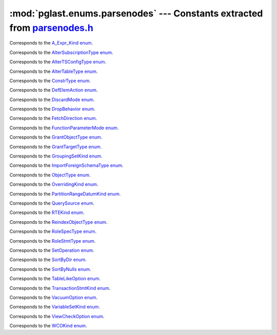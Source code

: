 .. -*- coding: utf-8 -*-
.. :Project:   pglast -- DO NOT EDIT: generated automatically
.. :Author:    Lele Gaifax <lele@metapensiero.it>
.. :License:   GNU General Public License version 3 or later
.. :Copyright: © 2017-2019 Lele Gaifax
..

==============================================================================
 :mod:`pglast.enums.parsenodes` --- Constants extracted from `parsenodes.h`__
==============================================================================

__ https://github.com/lfittl/libpg_query/blob/d710cb0/src/postgres/include/nodes/parsenodes.h

.. module:: pglast.enums.parsenodes
   :synopsis: Constants extracted from parsenodes.h


.. class:: pglast.enums.parsenodes.A_Expr_Kind

   Corresponds to the `A_Expr_Kind enum <https://github.com/lfittl/libpg_query/blob/d710cb0/src/postgres/include/nodes/parsenodes.h#L251>`__.

   .. data:: AEXPR_OP

   .. data:: AEXPR_OP_ANY

   .. data:: AEXPR_OP_ALL

   .. data:: AEXPR_DISTINCT

   .. data:: AEXPR_NOT_DISTINCT

   .. data:: AEXPR_NULLIF

   .. data:: AEXPR_OF

   .. data:: AEXPR_IN

   .. data:: AEXPR_LIKE

   .. data:: AEXPR_ILIKE

   .. data:: AEXPR_SIMILAR

   .. data:: AEXPR_BETWEEN

   .. data:: AEXPR_NOT_BETWEEN

   .. data:: AEXPR_BETWEEN_SYM

   .. data:: AEXPR_NOT_BETWEEN_SYM

   .. data:: AEXPR_PAREN


.. class:: pglast.enums.parsenodes.AlterSubscriptionType

   Corresponds to the `AlterSubscriptionType enum <https://github.com/lfittl/libpg_query/blob/d710cb0/src/postgres/include/nodes/parsenodes.h#L3405>`__.

   .. data:: ALTER_SUBSCRIPTION_OPTIONS

   .. data:: ALTER_SUBSCRIPTION_CONNECTION

   .. data:: ALTER_SUBSCRIPTION_PUBLICATION

   .. data:: ALTER_SUBSCRIPTION_REFRESH

   .. data:: ALTER_SUBSCRIPTION_ENABLED


.. class:: pglast.enums.parsenodes.AlterTSConfigType

   Corresponds to the `AlterTSConfigType enum <https://github.com/lfittl/libpg_query/blob/d710cb0/src/postgres/include/nodes/parsenodes.h#L3346>`__.

   .. data:: ALTER_TSCONFIG_ADD_MAPPING

   .. data:: ALTER_TSCONFIG_ALTER_MAPPING_FOR_TOKEN

   .. data:: ALTER_TSCONFIG_REPLACE_DICT

   .. data:: ALTER_TSCONFIG_REPLACE_DICT_FOR_TOKEN

   .. data:: ALTER_TSCONFIG_DROP_MAPPING


.. class:: pglast.enums.parsenodes.AlterTableType

   Corresponds to the `AlterTableType enum <https://github.com/lfittl/libpg_query/blob/d710cb0/src/postgres/include/nodes/parsenodes.h#L1696>`__.

   .. data:: AT_AddColumn

   .. data:: AT_AddColumnRecurse

   .. data:: AT_AddColumnToView

   .. data:: AT_ColumnDefault

   .. data:: AT_DropNotNull

   .. data:: AT_SetNotNull

   .. data:: AT_SetStatistics

   .. data:: AT_SetOptions

   .. data:: AT_ResetOptions

   .. data:: AT_SetStorage

   .. data:: AT_DropColumn

   .. data:: AT_DropColumnRecurse

   .. data:: AT_AddIndex

   .. data:: AT_ReAddIndex

   .. data:: AT_AddConstraint

   .. data:: AT_AddConstraintRecurse

   .. data:: AT_ReAddConstraint

   .. data:: AT_AlterConstraint

   .. data:: AT_ValidateConstraint

   .. data:: AT_ValidateConstraintRecurse

   .. data:: AT_ProcessedConstraint

   .. data:: AT_AddIndexConstraint

   .. data:: AT_DropConstraint

   .. data:: AT_DropConstraintRecurse

   .. data:: AT_ReAddComment

   .. data:: AT_AlterColumnType

   .. data:: AT_AlterColumnGenericOptions

   .. data:: AT_ChangeOwner

   .. data:: AT_ClusterOn

   .. data:: AT_DropCluster

   .. data:: AT_SetLogged

   .. data:: AT_SetUnLogged

   .. data:: AT_AddOids

   .. data:: AT_AddOidsRecurse

   .. data:: AT_DropOids

   .. data:: AT_SetTableSpace

   .. data:: AT_SetRelOptions

   .. data:: AT_ResetRelOptions

   .. data:: AT_ReplaceRelOptions

   .. data:: AT_EnableTrig

   .. data:: AT_EnableAlwaysTrig

   .. data:: AT_EnableReplicaTrig

   .. data:: AT_DisableTrig

   .. data:: AT_EnableTrigAll

   .. data:: AT_DisableTrigAll

   .. data:: AT_EnableTrigUser

   .. data:: AT_DisableTrigUser

   .. data:: AT_EnableRule

   .. data:: AT_EnableAlwaysRule

   .. data:: AT_EnableReplicaRule

   .. data:: AT_DisableRule

   .. data:: AT_AddInherit

   .. data:: AT_DropInherit

   .. data:: AT_AddOf

   .. data:: AT_DropOf

   .. data:: AT_ReplicaIdentity

   .. data:: AT_EnableRowSecurity

   .. data:: AT_DisableRowSecurity

   .. data:: AT_ForceRowSecurity

   .. data:: AT_NoForceRowSecurity

   .. data:: AT_GenericOptions

   .. data:: AT_AttachPartition

   .. data:: AT_DetachPartition

   .. data:: AT_AddIdentity

   .. data:: AT_SetIdentity

   .. data:: AT_DropIdentity


.. class:: pglast.enums.parsenodes.ConstrType

   Corresponds to the `ConstrType enum <https://github.com/lfittl/libpg_query/blob/d710cb0/src/postgres/include/nodes/parsenodes.h#L2045>`__.

   .. data:: CONSTR_NULL

   .. data:: CONSTR_NOTNULL

   .. data:: CONSTR_DEFAULT

   .. data:: CONSTR_IDENTITY

   .. data:: CONSTR_CHECK

   .. data:: CONSTR_PRIMARY

   .. data:: CONSTR_UNIQUE

   .. data:: CONSTR_EXCLUSION

   .. data:: CONSTR_FOREIGN

   .. data:: CONSTR_ATTR_DEFERRABLE

   .. data:: CONSTR_ATTR_NOT_DEFERRABLE

   .. data:: CONSTR_ATTR_DEFERRED

   .. data:: CONSTR_ATTR_IMMEDIATE


.. class:: pglast.enums.parsenodes.DefElemAction

   Corresponds to the `DefElemAction enum <https://github.com/lfittl/libpg_query/blob/d710cb0/src/postgres/include/nodes/parsenodes.h#L707>`__.

   .. data:: DEFELEM_UNSPEC

   .. data:: DEFELEM_SET

   .. data:: DEFELEM_ADD

   .. data:: DEFELEM_DROP


.. class:: pglast.enums.parsenodes.DiscardMode

   Corresponds to the `DiscardMode enum <https://github.com/lfittl/libpg_query/blob/d710cb0/src/postgres/include/nodes/parsenodes.h#L3170>`__.

   .. data:: DISCARD_ALL

   .. data:: DISCARD_PLANS

   .. data:: DISCARD_SEQUENCES

   .. data:: DISCARD_TEMP


.. class:: pglast.enums.parsenodes.DropBehavior

   Corresponds to the `DropBehavior enum <https://github.com/lfittl/libpg_query/blob/d710cb0/src/postgres/include/nodes/parsenodes.h#L1677>`__.

   .. data:: DROP_RESTRICT

   .. data:: DROP_CASCADE


.. class:: pglast.enums.parsenodes.FetchDirection

   Corresponds to the `FetchDirection enum <https://github.com/lfittl/libpg_query/blob/d710cb0/src/postgres/include/nodes/parsenodes.h#L2661>`__.

   .. data:: FETCH_FORWARD

   .. data:: FETCH_BACKWARD

   .. data:: FETCH_ABSOLUTE

   .. data:: FETCH_RELATIVE


.. class:: pglast.enums.parsenodes.FunctionParameterMode

   Corresponds to the `FunctionParameterMode enum <https://github.com/lfittl/libpg_query/blob/d710cb0/src/postgres/include/nodes/parsenodes.h#L2746>`__.

   .. data:: FUNC_PARAM_IN

   .. data:: FUNC_PARAM_OUT

   .. data:: FUNC_PARAM_INOUT

   .. data:: FUNC_PARAM_VARIADIC

   .. data:: FUNC_PARAM_TABLE


.. class:: pglast.enums.parsenodes.GrantObjectType

   Corresponds to the `GrantObjectType enum <https://github.com/lfittl/libpg_query/blob/d710cb0/src/postgres/include/nodes/parsenodes.h#L1836>`__.

   .. data:: ACL_OBJECT_COLUMN

   .. data:: ACL_OBJECT_RELATION

   .. data:: ACL_OBJECT_SEQUENCE

   .. data:: ACL_OBJECT_DATABASE

   .. data:: ACL_OBJECT_DOMAIN

   .. data:: ACL_OBJECT_FDW

   .. data:: ACL_OBJECT_FOREIGN_SERVER

   .. data:: ACL_OBJECT_FUNCTION

   .. data:: ACL_OBJECT_LANGUAGE

   .. data:: ACL_OBJECT_LARGEOBJECT

   .. data:: ACL_OBJECT_NAMESPACE

   .. data:: ACL_OBJECT_TABLESPACE

   .. data:: ACL_OBJECT_TYPE


.. class:: pglast.enums.parsenodes.GrantTargetType

   Corresponds to the `GrantTargetType enum <https://github.com/lfittl/libpg_query/blob/d710cb0/src/postgres/include/nodes/parsenodes.h#L1829>`__.

   .. data:: ACL_TARGET_OBJECT

   .. data:: ACL_TARGET_ALL_IN_SCHEMA

   .. data:: ACL_TARGET_DEFAULTS


.. class:: pglast.enums.parsenodes.GroupingSetKind

   Corresponds to the `GroupingSetKind enum <https://github.com/lfittl/libpg_query/blob/d710cb0/src/postgres/include/nodes/parsenodes.h#L1246>`__.

   .. data:: GROUPING_SET_EMPTY

   .. data:: GROUPING_SET_SIMPLE

   .. data:: GROUPING_SET_ROLLUP

   .. data:: GROUPING_SET_CUBE

   .. data:: GROUPING_SET_SETS


.. class:: pglast.enums.parsenodes.ImportForeignSchemaType

   Corresponds to the `ImportForeignSchemaType enum <https://github.com/lfittl/libpg_query/blob/d710cb0/src/postgres/include/nodes/parsenodes.h#L2284>`__.

   .. data:: FDW_IMPORT_SCHEMA_ALL

   .. data:: FDW_IMPORT_SCHEMA_LIMIT_TO

   .. data:: FDW_IMPORT_SCHEMA_EXCEPT


.. class:: pglast.enums.parsenodes.ObjectType

   Corresponds to the `ObjectType enum <https://github.com/lfittl/libpg_query/blob/d710cb0/src/postgres/include/nodes/parsenodes.h#L1608>`__.

   .. data:: OBJECT_ACCESS_METHOD

   .. data:: OBJECT_AGGREGATE

   .. data:: OBJECT_AMOP

   .. data:: OBJECT_AMPROC

   .. data:: OBJECT_ATTRIBUTE

   .. data:: OBJECT_CAST

   .. data:: OBJECT_COLUMN

   .. data:: OBJECT_COLLATION

   .. data:: OBJECT_CONVERSION

   .. data:: OBJECT_DATABASE

   .. data:: OBJECT_DEFAULT

   .. data:: OBJECT_DEFACL

   .. data:: OBJECT_DOMAIN

   .. data:: OBJECT_DOMCONSTRAINT

   .. data:: OBJECT_EVENT_TRIGGER

   .. data:: OBJECT_EXTENSION

   .. data:: OBJECT_FDW

   .. data:: OBJECT_FOREIGN_SERVER

   .. data:: OBJECT_FOREIGN_TABLE

   .. data:: OBJECT_FUNCTION

   .. data:: OBJECT_INDEX

   .. data:: OBJECT_LANGUAGE

   .. data:: OBJECT_LARGEOBJECT

   .. data:: OBJECT_MATVIEW

   .. data:: OBJECT_OPCLASS

   .. data:: OBJECT_OPERATOR

   .. data:: OBJECT_OPFAMILY

   .. data:: OBJECT_POLICY

   .. data:: OBJECT_PUBLICATION

   .. data:: OBJECT_PUBLICATION_REL

   .. data:: OBJECT_ROLE

   .. data:: OBJECT_RULE

   .. data:: OBJECT_SCHEMA

   .. data:: OBJECT_SEQUENCE

   .. data:: OBJECT_SUBSCRIPTION

   .. data:: OBJECT_STATISTIC_EXT

   .. data:: OBJECT_TABCONSTRAINT

   .. data:: OBJECT_TABLE

   .. data:: OBJECT_TABLESPACE

   .. data:: OBJECT_TRANSFORM

   .. data:: OBJECT_TRIGGER

   .. data:: OBJECT_TSCONFIGURATION

   .. data:: OBJECT_TSDICTIONARY

   .. data:: OBJECT_TSPARSER

   .. data:: OBJECT_TSTEMPLATE

   .. data:: OBJECT_TYPE

   .. data:: OBJECT_USER_MAPPING

   .. data:: OBJECT_VIEW


.. class:: pglast.enums.parsenodes.OverridingKind

   Corresponds to the `OverridingKind enum <https://github.com/lfittl/libpg_query/blob/d710cb0/src/postgres/include/nodes/parsenodes.h#L30>`__.

   .. data:: OVERRIDING_NOT_SET

   .. data:: OVERRIDING_USER_VALUE

   .. data:: OVERRIDING_SYSTEM_VALUE


.. class:: pglast.enums.parsenodes.PartitionRangeDatumKind

   Corresponds to the `PartitionRangeDatumKind enum <https://github.com/lfittl/libpg_query/blob/d710cb0/src/postgres/include/nodes/parsenodes.h#L816>`__.

   .. data:: PARTITION_RANGE_DATUM_MINVALUE

   .. data:: PARTITION_RANGE_DATUM_VALUE

   .. data:: PARTITION_RANGE_DATUM_MAXVALUE


.. class:: pglast.enums.parsenodes.QuerySource

   Corresponds to the `QuerySource enum <https://github.com/lfittl/libpg_query/blob/d710cb0/src/postgres/include/nodes/parsenodes.h#L38>`__.

   .. data:: QSRC_ORIGINAL

   .. data:: QSRC_PARSER

   .. data:: QSRC_INSTEAD_RULE

   .. data:: QSRC_QUAL_INSTEAD_RULE

   .. data:: QSRC_NON_INSTEAD_RULE


.. class:: pglast.enums.parsenodes.RTEKind

   Corresponds to the `RTEKind enum <https://github.com/lfittl/libpg_query/blob/d710cb0/src/postgres/include/nodes/parsenodes.h#L928>`__.

   .. data:: RTE_RELATION

   .. data:: RTE_SUBQUERY

   .. data:: RTE_JOIN

   .. data:: RTE_FUNCTION

   .. data:: RTE_TABLEFUNC

   .. data:: RTE_VALUES

   .. data:: RTE_CTE

   .. data:: RTE_NAMEDTUPLESTORE


.. class:: pglast.enums.parsenodes.ReindexObjectType

   Corresponds to the `ReindexObjectType enum <https://github.com/lfittl/libpg_query/blob/d710cb0/src/postgres/include/nodes/parsenodes.h#L3215>`__.

   .. data:: REINDEX_OBJECT_INDEX

   .. data:: REINDEX_OBJECT_TABLE

   .. data:: REINDEX_OBJECT_SCHEMA

   .. data:: REINDEX_OBJECT_SYSTEM

   .. data:: REINDEX_OBJECT_DATABASE


.. class:: pglast.enums.parsenodes.RoleSpecType

   Corresponds to the `RoleSpecType enum <https://github.com/lfittl/libpg_query/blob/d710cb0/src/postgres/include/nodes/parsenodes.h#L316>`__.

   .. data:: ROLESPEC_CSTRING

   .. data:: ROLESPEC_CURRENT_USER

   .. data:: ROLESPEC_SESSION_USER

   .. data:: ROLESPEC_PUBLIC


.. class:: pglast.enums.parsenodes.RoleStmtType

   Corresponds to the `RoleStmtType enum <https://github.com/lfittl/libpg_query/blob/d710cb0/src/postgres/include/nodes/parsenodes.h#L2421>`__.

   .. data:: ROLESTMT_ROLE

   .. data:: ROLESTMT_USER

   .. data:: ROLESTMT_GROUP


.. class:: pglast.enums.parsenodes.SetOperation

   Corresponds to the `SetOperation enum <https://github.com/lfittl/libpg_query/blob/d710cb0/src/postgres/include/nodes/parsenodes.h#L1495>`__.

   .. data:: SETOP_NONE

   .. data:: SETOP_UNION

   .. data:: SETOP_INTERSECT

   .. data:: SETOP_EXCEPT


.. class:: pglast.enums.parsenodes.SortByDir

   Corresponds to the `SortByDir enum <https://github.com/lfittl/libpg_query/blob/d710cb0/src/postgres/include/nodes/parsenodes.h#L48>`__.

   .. data:: SORTBY_DEFAULT

   .. data:: SORTBY_ASC

   .. data:: SORTBY_DESC

   .. data:: SORTBY_USING


.. class:: pglast.enums.parsenodes.SortByNulls

   Corresponds to the `SortByNulls enum <https://github.com/lfittl/libpg_query/blob/d710cb0/src/postgres/include/nodes/parsenodes.h#L56>`__.

   .. data:: SORTBY_NULLS_DEFAULT

   .. data:: SORTBY_NULLS_FIRST

   .. data:: SORTBY_NULLS_LAST


.. class:: pglast.enums.parsenodes.TableLikeOption

   Corresponds to the `TableLikeOption enum <https://github.com/lfittl/libpg_query/blob/d710cb0/src/postgres/include/nodes/parsenodes.h#L667>`__.

   .. data:: CREATE_TABLE_LIKE_DEFAULTS

   .. data:: CREATE_TABLE_LIKE_CONSTRAINTS

   .. data:: CREATE_TABLE_LIKE_IDENTITY

   .. data:: CREATE_TABLE_LIKE_INDEXES

   .. data:: CREATE_TABLE_LIKE_STORAGE

   .. data:: CREATE_TABLE_LIKE_COMMENTS

   .. data:: CREATE_TABLE_LIKE_ALL


.. class:: pglast.enums.parsenodes.TransactionStmtKind

   Corresponds to the `TransactionStmtKind enum <https://github.com/lfittl/libpg_query/blob/d710cb0/src/postgres/include/nodes/parsenodes.h#L2914>`__.

   .. data:: TRANS_STMT_BEGIN

   .. data:: TRANS_STMT_START

   .. data:: TRANS_STMT_COMMIT

   .. data:: TRANS_STMT_ROLLBACK

   .. data:: TRANS_STMT_SAVEPOINT

   .. data:: TRANS_STMT_RELEASE

   .. data:: TRANS_STMT_ROLLBACK_TO

   .. data:: TRANS_STMT_PREPARE

   .. data:: TRANS_STMT_COMMIT_PREPARED

   .. data:: TRANS_STMT_ROLLBACK_PREPARED


.. class:: pglast.enums.parsenodes.VacuumOption

   Corresponds to the `VacuumOption enum <https://github.com/lfittl/libpg_query/blob/d710cb0/src/postgres/include/nodes/parsenodes.h#L3086>`__.

   .. data:: VACOPT_VACUUM

   .. data:: VACOPT_ANALYZE

   .. data:: VACOPT_VERBOSE

   .. data:: VACOPT_FREEZE

   .. data:: VACOPT_FULL

   .. data:: VACOPT_NOWAIT

   .. data:: VACOPT_SKIPTOAST

   .. data:: VACOPT_DISABLE_PAGE_SKIPPING


.. class:: pglast.enums.parsenodes.VariableSetKind

   Corresponds to the `VariableSetKind enum <https://github.com/lfittl/libpg_query/blob/d710cb0/src/postgres/include/nodes/parsenodes.h#L1957>`__.

   .. data:: VAR_SET_VALUE

   .. data:: VAR_SET_DEFAULT

   .. data:: VAR_SET_CURRENT

   .. data:: VAR_SET_MULTI

   .. data:: VAR_RESET

   .. data:: VAR_RESET_ALL


.. class:: pglast.enums.parsenodes.ViewCheckOption

   Corresponds to the `ViewCheckOption enum <https://github.com/lfittl/libpg_query/blob/d710cb0/src/postgres/include/nodes/parsenodes.h#L2988>`__.

   .. data:: NO_CHECK_OPTION

   .. data:: LOCAL_CHECK_OPTION

   .. data:: CASCADED_CHECK_OPTION


.. class:: pglast.enums.parsenodes.WCOKind

   Corresponds to the `WCOKind enum <https://github.com/lfittl/libpg_query/blob/d710cb0/src/postgres/include/nodes/parsenodes.h#L1110>`__.

   .. data:: WCO_VIEW_CHECK

   .. data:: WCO_RLS_INSERT_CHECK

   .. data:: WCO_RLS_UPDATE_CHECK

   .. data:: WCO_RLS_CONFLICT_CHECK


.. data:: ACL_INSERT

   See `here for details <https://github.com/lfittl/libpg_query/blob/d710cb0/src/postgres/include/nodes/parsenodes.h#L72>`__.

.. data:: ACL_SELECT

   See `here for details <https://github.com/lfittl/libpg_query/blob/d710cb0/src/postgres/include/nodes/parsenodes.h#L73>`__.

.. data:: ACL_UPDATE

   See `here for details <https://github.com/lfittl/libpg_query/blob/d710cb0/src/postgres/include/nodes/parsenodes.h#L74>`__.

.. data:: ACL_DELETE

   See `here for details <https://github.com/lfittl/libpg_query/blob/d710cb0/src/postgres/include/nodes/parsenodes.h#L75>`__.

.. data:: ACL_TRUNCATE

   See `here for details <https://github.com/lfittl/libpg_query/blob/d710cb0/src/postgres/include/nodes/parsenodes.h#L76>`__.

.. data:: ACL_REFERENCES

   See `here for details <https://github.com/lfittl/libpg_query/blob/d710cb0/src/postgres/include/nodes/parsenodes.h#L77>`__.

.. data:: ACL_TRIGGER

   See `here for details <https://github.com/lfittl/libpg_query/blob/d710cb0/src/postgres/include/nodes/parsenodes.h#L78>`__.

.. data:: ACL_EXECUTE

   See `here for details <https://github.com/lfittl/libpg_query/blob/d710cb0/src/postgres/include/nodes/parsenodes.h#L79>`__.

.. data:: ACL_USAGE

   See `here for details <https://github.com/lfittl/libpg_query/blob/d710cb0/src/postgres/include/nodes/parsenodes.h#L80>`__.

.. data:: ACL_CREATE

   See `here for details <https://github.com/lfittl/libpg_query/blob/d710cb0/src/postgres/include/nodes/parsenodes.h#L82>`__.

.. data:: ACL_CREATE_TEMP

   See `here for details <https://github.com/lfittl/libpg_query/blob/d710cb0/src/postgres/include/nodes/parsenodes.h#L83>`__.

.. data:: ACL_CONNECT

   See `here for details <https://github.com/lfittl/libpg_query/blob/d710cb0/src/postgres/include/nodes/parsenodes.h#L84>`__.

.. data:: N_ACL_RIGHTS

   See `here for details <https://github.com/lfittl/libpg_query/blob/d710cb0/src/postgres/include/nodes/parsenodes.h#L85>`__.

.. data:: ACL_NO_RIGHTS

   See `here for details <https://github.com/lfittl/libpg_query/blob/d710cb0/src/postgres/include/nodes/parsenodes.h#L86>`__.

.. data:: FRAMEOPTION_NONDEFAULT

   See `here for details <https://github.com/lfittl/libpg_query/blob/d710cb0/src/postgres/include/nodes/parsenodes.h#L504>`__.

.. data:: FRAMEOPTION_RANGE

   See `here for details <https://github.com/lfittl/libpg_query/blob/d710cb0/src/postgres/include/nodes/parsenodes.h#L505>`__.

.. data:: FRAMEOPTION_ROWS

   See `here for details <https://github.com/lfittl/libpg_query/blob/d710cb0/src/postgres/include/nodes/parsenodes.h#L506>`__.

.. data:: FRAMEOPTION_BETWEEN

   See `here for details <https://github.com/lfittl/libpg_query/blob/d710cb0/src/postgres/include/nodes/parsenodes.h#L507>`__.

.. data:: FRAMEOPTION_START_UNBOUNDED_PRECEDING

   See `here for details <https://github.com/lfittl/libpg_query/blob/d710cb0/src/postgres/include/nodes/parsenodes.h#L508>`__.

.. data:: FRAMEOPTION_END_UNBOUNDED_PRECEDING

   See `here for details <https://github.com/lfittl/libpg_query/blob/d710cb0/src/postgres/include/nodes/parsenodes.h#L509>`__.

.. data:: FRAMEOPTION_START_UNBOUNDED_FOLLOWING

   See `here for details <https://github.com/lfittl/libpg_query/blob/d710cb0/src/postgres/include/nodes/parsenodes.h#L510>`__.

.. data:: FRAMEOPTION_END_UNBOUNDED_FOLLOWING

   See `here for details <https://github.com/lfittl/libpg_query/blob/d710cb0/src/postgres/include/nodes/parsenodes.h#L511>`__.

.. data:: FRAMEOPTION_START_CURRENT_ROW

   See `here for details <https://github.com/lfittl/libpg_query/blob/d710cb0/src/postgres/include/nodes/parsenodes.h#L512>`__.

.. data:: FRAMEOPTION_END_CURRENT_ROW

   See `here for details <https://github.com/lfittl/libpg_query/blob/d710cb0/src/postgres/include/nodes/parsenodes.h#L513>`__.

.. data:: FRAMEOPTION_START_VALUE_PRECEDING

   See `here for details <https://github.com/lfittl/libpg_query/blob/d710cb0/src/postgres/include/nodes/parsenodes.h#L514>`__.

.. data:: FRAMEOPTION_END_VALUE_PRECEDING

   See `here for details <https://github.com/lfittl/libpg_query/blob/d710cb0/src/postgres/include/nodes/parsenodes.h#L515>`__.

.. data:: FRAMEOPTION_START_VALUE_FOLLOWING

   See `here for details <https://github.com/lfittl/libpg_query/blob/d710cb0/src/postgres/include/nodes/parsenodes.h#L516>`__.

.. data:: FRAMEOPTION_END_VALUE_FOLLOWING

   See `here for details <https://github.com/lfittl/libpg_query/blob/d710cb0/src/postgres/include/nodes/parsenodes.h#L517>`__.

.. data:: PARTITION_STRATEGY_LIST

   See `here for details <https://github.com/lfittl/libpg_query/blob/d710cb0/src/postgres/include/nodes/parsenodes.h#L786>`__.

.. data:: PARTITION_STRATEGY_RANGE

   See `here for details <https://github.com/lfittl/libpg_query/blob/d710cb0/src/postgres/include/nodes/parsenodes.h#L787>`__.

.. data:: FKCONSTR_ACTION_NOACTION

   See `here for details <https://github.com/lfittl/libpg_query/blob/d710cb0/src/postgres/include/nodes/parsenodes.h#L2064>`__.

.. data:: FKCONSTR_ACTION_RESTRICT

   See `here for details <https://github.com/lfittl/libpg_query/blob/d710cb0/src/postgres/include/nodes/parsenodes.h#L2065>`__.

.. data:: FKCONSTR_ACTION_CASCADE

   See `here for details <https://github.com/lfittl/libpg_query/blob/d710cb0/src/postgres/include/nodes/parsenodes.h#L2066>`__.

.. data:: FKCONSTR_ACTION_SETNULL

   See `here for details <https://github.com/lfittl/libpg_query/blob/d710cb0/src/postgres/include/nodes/parsenodes.h#L2067>`__.

.. data:: FKCONSTR_ACTION_SETDEFAULT

   See `here for details <https://github.com/lfittl/libpg_query/blob/d710cb0/src/postgres/include/nodes/parsenodes.h#L2068>`__.

.. data:: FKCONSTR_MATCH_FULL

   See `here for details <https://github.com/lfittl/libpg_query/blob/d710cb0/src/postgres/include/nodes/parsenodes.h#L2071>`__.

.. data:: FKCONSTR_MATCH_PARTIAL

   See `here for details <https://github.com/lfittl/libpg_query/blob/d710cb0/src/postgres/include/nodes/parsenodes.h#L2072>`__.

.. data:: FKCONSTR_MATCH_SIMPLE

   See `here for details <https://github.com/lfittl/libpg_query/blob/d710cb0/src/postgres/include/nodes/parsenodes.h#L2073>`__.

.. data:: OPCLASS_ITEM_OPERATOR

   See `here for details <https://github.com/lfittl/libpg_query/blob/d710cb0/src/postgres/include/nodes/parsenodes.h#L2526>`__.

.. data:: OPCLASS_ITEM_FUNCTION

   See `here for details <https://github.com/lfittl/libpg_query/blob/d710cb0/src/postgres/include/nodes/parsenodes.h#L2527>`__.

.. data:: OPCLASS_ITEM_STORAGETYPE

   See `here for details <https://github.com/lfittl/libpg_query/blob/d710cb0/src/postgres/include/nodes/parsenodes.h#L2528>`__.

.. data:: CURSOR_OPT_BINARY

   See `here for details <https://github.com/lfittl/libpg_query/blob/d710cb0/src/postgres/include/nodes/parsenodes.h#L2627>`__.

.. data:: CURSOR_OPT_SCROLL

   See `here for details <https://github.com/lfittl/libpg_query/blob/d710cb0/src/postgres/include/nodes/parsenodes.h#L2628>`__.

.. data:: CURSOR_OPT_NO_SCROLL

   See `here for details <https://github.com/lfittl/libpg_query/blob/d710cb0/src/postgres/include/nodes/parsenodes.h#L2629>`__.

.. data:: CURSOR_OPT_INSENSITIVE

   See `here for details <https://github.com/lfittl/libpg_query/blob/d710cb0/src/postgres/include/nodes/parsenodes.h#L2630>`__.

.. data:: CURSOR_OPT_HOLD

   See `here for details <https://github.com/lfittl/libpg_query/blob/d710cb0/src/postgres/include/nodes/parsenodes.h#L2631>`__.

.. data:: CURSOR_OPT_FAST_PLAN

   See `here for details <https://github.com/lfittl/libpg_query/blob/d710cb0/src/postgres/include/nodes/parsenodes.h#L2633>`__.

.. data:: CURSOR_OPT_GENERIC_PLAN

   See `here for details <https://github.com/lfittl/libpg_query/blob/d710cb0/src/postgres/include/nodes/parsenodes.h#L2634>`__.

.. data:: CURSOR_OPT_CUSTOM_PLAN

   See `here for details <https://github.com/lfittl/libpg_query/blob/d710cb0/src/postgres/include/nodes/parsenodes.h#L2635>`__.

.. data:: CURSOR_OPT_PARALLEL_OK

   See `here for details <https://github.com/lfittl/libpg_query/blob/d710cb0/src/postgres/include/nodes/parsenodes.h#L2636>`__.

.. data:: REINDEXOPT_VERBOSE

   See `here for details <https://github.com/lfittl/libpg_query/blob/d710cb0/src/postgres/include/nodes/parsenodes.h#L3213>`__.
